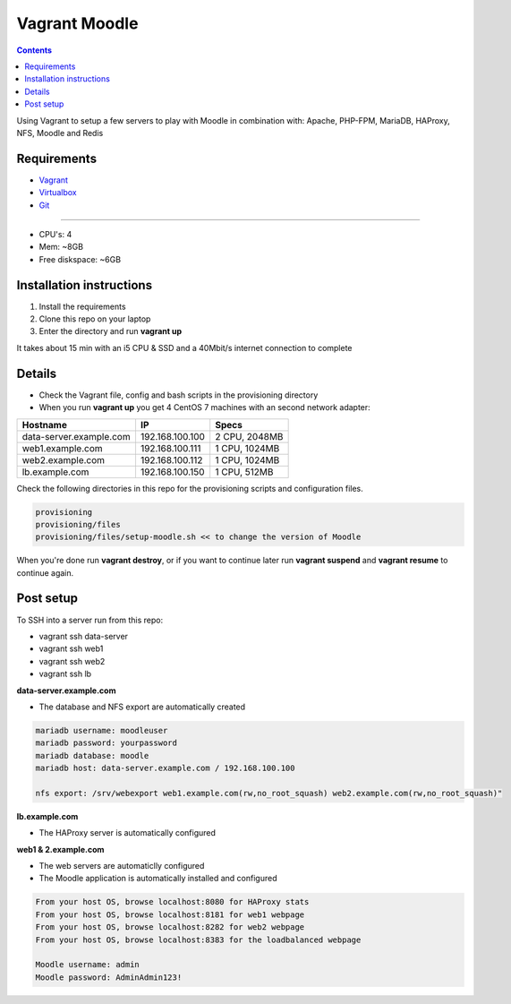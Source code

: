 Vagrant Moodle
##############

.. contents::

Using Vagrant to setup a few servers to play with Moodle in combination with: Apache, PHP-FPM, MariaDB, HAProxy, NFS, Moodle and Redis

.. image:: https://raw.githubusercontent.com/juliu-s/vagrant-moodle/master/images/moodle_setup.png
    :alt: Moodle setup
    :width: 100%
    :align: center

Requirements
============

* `Vagrant <https://www.vagrantup.com/downloads.html>`_
* `Virtualbox <https://www.virtualbox.org/wiki/Downloads>`_
* `Git <https://git-scm.com/downloads>`_

-----

* CPU's: 4
* Mem: ~8GB
* Free diskspace: ~6GB

Installation instructions
=========================

1. Install the requirements
2. Clone this repo on your laptop
3. Enter the directory and run **vagrant up**

It takes about 15 min with an i5 CPU & SSD and a 40Mbit/s internet connection to complete

Details
=======

* Check the Vagrant file, config and bash scripts in the provisioning directory
* When you run **vagrant up** you get 4 CentOS 7 machines with an second network adapter:

+-------------------------------------+-----------------+---------------+
| Hostname                            | IP              | Specs         |
+=====================================+=================+===============+
| data-server.example.com             | 192.168.100.100 | 2 CPU, 2048MB |
+-------------------------------------+-----------------+---------------+
| web1.example.com                    | 192.168.100.111 | 1 CPU, 1024MB |
+-------------------------------------+-----------------+---------------+
| web2.example.com                    | 192.168.100.112 | 1 CPU, 1024MB |
+-------------------------------------+-----------------+---------------+
| lb.example.com                      | 192.168.100.150 | 1 CPU, 512MB  |
+-------------------------------------+-----------------+---------------+

Check the following directories in this repo for the provisioning scripts and configuration files.

.. code-block:: text

    provisioning
    provisioning/files
    provisioning/files/setup-moodle.sh << to change the version of Moodle

When you're done run **vagrant destroy**, or if you want to continue later run **vagrant suspend** and **vagrant resume** to continue again.

Post setup
==========

To SSH into a server run from this repo:

* vagrant ssh data-server
* vagrant ssh web1
* vagrant ssh web2
* vagrant ssh lb

**data-server.example.com**

* The database and NFS export are automatically created

.. code-block:: text

    mariadb username: moodleuser
    mariadb password: yourpassword
    mariadb database: moodle
    mariadb host: data-server.example.com / 192.168.100.100

    nfs export: /srv/webexport web1.example.com(rw,no_root_squash) web2.example.com(rw,no_root_squash)"

**lb.example.com**

* The HAProxy server is automatically configured

**web1 & 2.example.com**

* The web servers are automaticlly configured
* The Moodle application is automatically installed and configured

.. code-block:: text

    From your host OS, browse localhost:8080 for HAProxy stats
    From your host OS, browse localhost:8181 for web1 webpage
    From your host OS, browse localhost:8282 for web2 webpage
    From your host OS, browse localhost:8383 for the loadbalanced webpage

    Moodle username: admin
    Moodle password: AdminAdmin123!
